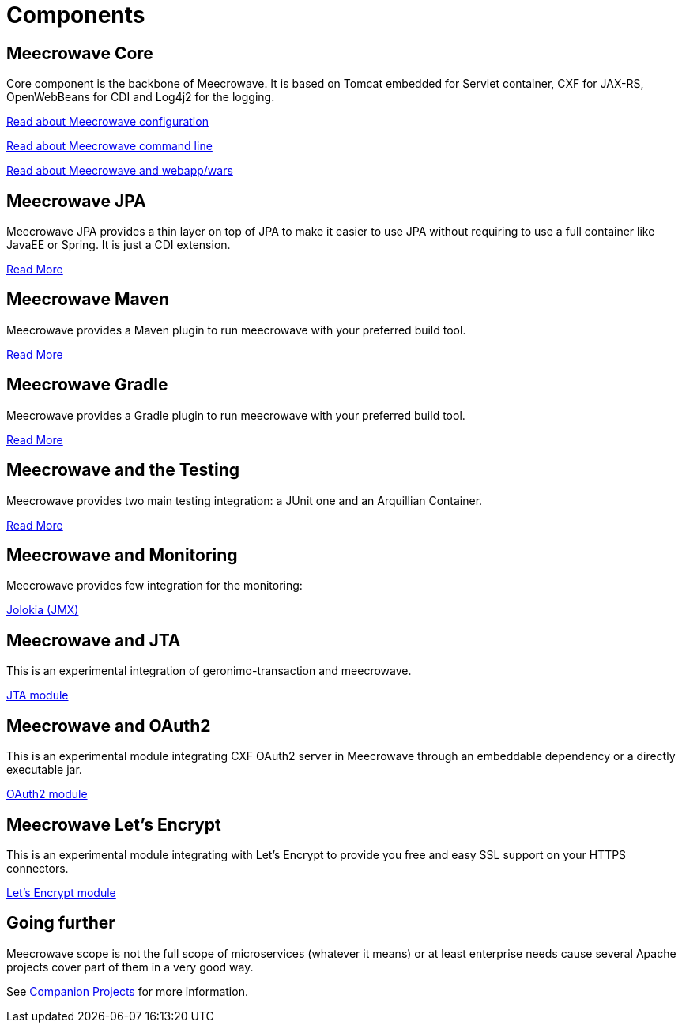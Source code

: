 = Components
:jbake-date: 2016-10-24
:jbake-type: page
:jbake-status: published
:jbake-meecrowavepdf:
:jbake-meecrowavetitleicon: icon icon_puzzle_alt
:jbake-meecrowavecolor: body-orange
:icons: font

== Meecrowave Core

Core component is the backbone of Meecrowave. It is based on Tomcat embedded for
Servlet container, CXF for JAX-RS, OpenWebBeans for CDI and Log4j2 for the logging.

link:{context_rootpath}/meecrowave-core/configuration.html[Read about Meecrowave configuration]

link:{context_rootpath}/meecrowave-core/cli.html[Read about Meecrowave command line]

link:{context_rootpath}/meecrowave-core/deploy-webapp.html[Read about Meecrowave and webapp/wars]

== Meecrowave JPA

Meecrowave JPA provides a thin layer on top of JPA to make it easier to use JPA
without requiring to use a full container like JavaEE or Spring. It is just a
CDI extension.

link:{context_rootpath}/meecrowave-jpa/index.html[Read More]

== Meecrowave Maven

Meecrowave provides a Maven plugin to run meecrowave with your preferred build tool.

link:{context_rootpath}/meecrowave-maven/index.html[Read More]

== Meecrowave Gradle

Meecrowave provides a Gradle plugin to run meecrowave with your preferred build tool.

link:{context_rootpath}/meecrowave-gradle/index.html[Read More]

== Meecrowave and the Testing

Meecrowave provides two main testing integration: a JUnit one and an Arquillian Container.

link:{context_rootpath}/testing/index.html[Read More]

== Meecrowave and Monitoring

Meecrowave provides few integration for the monitoring:

link:{context_rootpath}/meecrowave-jolokia/index.html[Jolokia (JMX)]

== Meecrowave and JTA

This is an experimental integration of geronimo-transaction and meecrowave.

link:{context_rootpath}/meecrowave-jta/index.html[JTA module]

== Meecrowave and OAuth2

This is an experimental module integrating CXF OAuth2 server in Meecrowave
through an embeddable dependency or a directly executable jar.

link:{context_rootpath}/meecrowave-oauth2/index.html[OAuth2 module]

== Meecrowave Let's Encrypt

This is an experimental module integrating with Let's Encrypt to provide you
free and easy SSL support on your HTTPS connectors.

link:{context_rootpath}/meecrowave-letsencrypt/index.html[Let's Encrypt module]

== Going further

Meecrowave scope is not the full scope of microservices (whatever it means) or at least enterprise needs
cause several Apache projects cover part of them in a very good way.

See link:companion-projects.html[Companion Projects] for more information.
